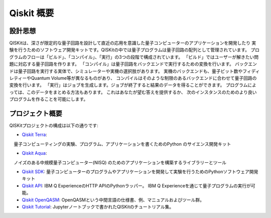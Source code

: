 Qiskit 概要
===========

設計思想
--------

QISKitは、深さが限定的な量子回路を設計して直近の応用を意識した量子コンピューターのアプリケーションを開発したり
実験を行うためのソフトウェア開発キットです。QISKitの中では量子プログラムは量子回路の配列として管理されています。
プログラムのフローは「ビルド」、「コンパイル」、「実行」の3つの段階で構成されています。
「ビルド」ではユーザーが解きたい問題に対応する量子回路を作ります。
「コンパイル」は量子回路をバックエンドで実行するための変換を行います。
バックエンドは量子回路を実行する実体で、シミュレーターや実機の選択肢があります。
実機のバックエンドも、量子ビット数やフィディレティーやQuantum Volume等が異なるものがあり、
コンパイルはそのような制限のあるバックエンドに合わせて量子回路の変換を行います。
「実行」はジョブを生成します。ジョブが終了すると結果のデータを得ることができます。
プログラムによっては、このデータをまとめる方法もあります。 これはあなたが望む答えを提供するか、
次のインスタンスのためのより良いプログラムを作ることを可能にします。


プロジェクト概要
----------------
QISKitプロジェクトの構成は以下の通りです:

* `Qiskit Terra <https://github.com/Qiskit/qiskit-terra>`_: 
　量子コンピューティングの実験、プログラム、アプリケーションを書くためのPython のサイエンス開発キット

* `Qiskit Aqua <https://github.com/Qiskit/aqua>`_:  
　ノイズのある中規模量子コンピューター(NISQ) のためのアプリケーションを構築するライブラリーとツール

* `Qiskit SDK <https://github.com/Qiskit/qiskit-terra>`_:
  量子コンピューターのプログラムやアプリケーションを開発して実験を行うためのPythonソフトウェア開発キット

* `Qiskit API <https://github.com/IBM/qiskit-api-py>`_:
  IBM Q ExperienceのHTTP APIのPythonラッパー。
  IBM Q Experienceを通じて量子プログラムの実行が可能。

* `Qiskit OpenQASM <https://github.com/IBM/qiskit-openqasm>`_:
  OpenQASMという中間言語の仕様書、例、マニュアルおよびツール群。

* `Qiskit Tutorial <https://github.com/IBM/qiskit-tutorial>`_:
  Jupyterノートブックで書かれたQISKitのチュートリアル集。

